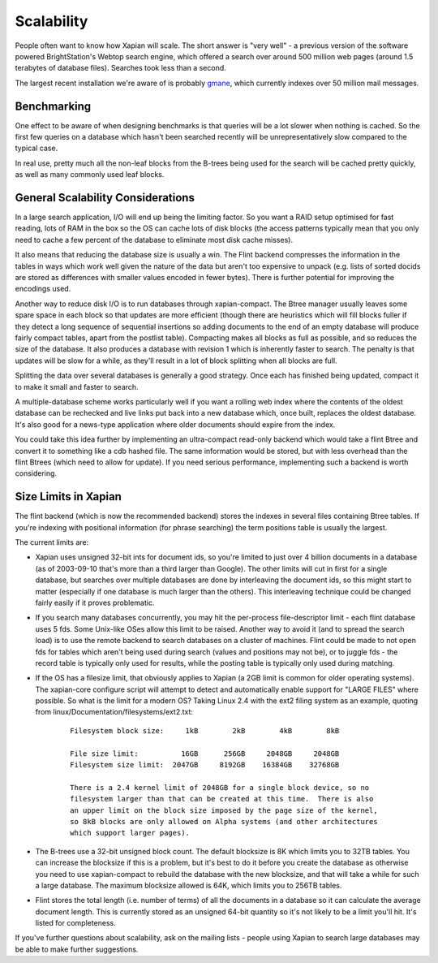 Scalability
===========

People often want to know how Xapian will scale. The short answer is
"very well" - a previous version of the software powered BrightStation's
Webtop search engine, which offered a search over around 500 million web
pages (around 1.5 terabytes of database files). Searches took less than
a second.

The largest recent installation we're aware of is probably
`gmane <http://search.gmane.org/>`_, which currently indexes over 50
million mail messages.

Benchmarking
------------

One effect to be aware of when designing benchmarks is that queries will
be a lot slower when nothing is cached. So the first few queries on a
database which hasn't been searched recently will be unrepresentatively
slow compared to the typical case.

In real use, pretty much all the non-leaf blocks from the B-trees being
used for the search will be cached pretty quickly, as well as many
commonly used leaf blocks.

General Scalability Considerations
----------------------------------

In a large search application, I/O will end up being the limiting
factor. So you want a RAID setup optimised for fast reading, lots of RAM
in the box so the OS can cache lots of disk blocks (the access patterns
typically mean that you only need to cache a few percent of the database
to eliminate most disk cache misses).

It also means that reducing the database size is usually a win. The
Flint backend compresses the information in the tables in ways which
work well given the nature of the data but aren't too expensive to
unpack (e.g. lists of sorted docids are stored as differences with
smaller values encoded in fewer bytes). There is further potential for
improving the encodings used.

Another way to reduce disk I/O is to run databases through
xapian-compact. The Btree manager usually leaves some spare space in
each block so that updates are more efficient (though there are
heuristics which will fill blocks fuller if they detect a long sequence
of sequential insertions so adding documents to the end of an empty
database will produce fairly compact tables, apart from the postlist
table). Compacting makes all blocks as full as possible, and so reduces
the size of the database. It also produces a database with revision 1
which is inherently faster to search. The penalty is that updates will
be slow for a while, as they'll result in a lot of block splitting when
all blocks are full.

Splitting the data over several databases is generally a good strategy.
Once each has finished being updated, compact it to make it small and
faster to search.

A multiple-database scheme works particularly well if you want a rolling
web index where the contents of the oldest database can be rechecked and
live links put back into a new database which, once built, replaces the
oldest database. It's also good for a news-type application where older
documents should expire from the index.

You could take this idea further by implementing an ultra-compact
read-only backend which would take a flint Btree and convert it to
something like a cdb hashed file. The same information would be stored,
but with less overhead than the flint Btrees (which need to allow for
update). If you need serious performance, implementing such a backend is
worth considering.

Size Limits in Xapian
---------------------

The flint backend (which is now the recommended backend) stores the
indexes in several files containing Btree tables. If you're indexing
with positional information (for phrase searching) the term positions
table is usually the largest.

The current limits are:

-  Xapian uses unsigned 32-bit ints for document ids, so you're limited
   to just over 4 billion documents in a database (as of 2003-09-10
   that's more than a third larger than Google). The other limits will
   cut in first for a single database, but searches over multiple
   databases are done by interleaving the document ids, so this might
   start to matter (especially if one database is much larger than the
   others). This interleaving technique could be changed fairly easily
   if it proves problematic.
-  If you search many databases concurrently, you may hit the
   per-process file-descriptor limit - each flint database uses 5 fds.
   Some Unix-like OSes allow this limit to be raised. Another way to
   avoid it (and to spread the search load) is to use the remote backend
   to search databases on a cluster of machines. Flint could be made to
   not open fds for tables which aren't being used during search (values
   and positions may not be), or to juggle fds - the record table is
   typically only used for results, while the posting table is typically
   only used during matching.
-  If the OS has a filesize limit, that obviously applies to Xapian (a
   2GB limit is common for older operating systems). The xapian-core
   configure script will attempt to detect and automatically enable
   support for "LARGE FILES" where possible.
   So what is the limit for a modern OS? Taking Linux 2.4 with the ext2
   filing system as an example, quoting from
   linux/Documentation/filesystems/ext2.txt:
       ::

             Filesystem block size:     1kB        2kB        4kB        8kB

             File size limit:          16GB      256GB     2048GB     2048GB
             Filesystem size limit:  2047GB     8192GB    16384GB    32768GB

             There is a 2.4 kernel limit of 2048GB for a single block device, so no
             filesystem larger than that can be created at this time.  There is also
             an upper limit on the block size imposed by the page size of the kernel,
             so 8kB blocks are only allowed on Alpha systems (and other architectures
             which support larger pages).
             

-  The B-trees use a 32-bit unsigned block count. The default blocksize
   is 8K which limits you to 32TB tables. You can increase the blocksize
   if this is a problem, but it's best to do it before you create the
   database as otherwise you need to use xapian-compact to rebuild the
   database with the new blocksize, and that will take a while for such
   a large database. The maximum blocksize allowed is 64K, which limits
   you to 256TB tables.
-  Flint stores the total length (i.e. number of terms) of all the
   documents in a database so it can calculate the average document
   length. This is currently stored as an unsigned 64-bit quantity so
   it's not likely to be a limit you'll hit. It's listed for
   completeness.

If you've further questions about scalability, ask on the mailing lists
- people using Xapian to search large databases may be able to make
further suggestions.
